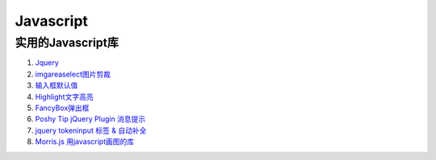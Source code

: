 
Javascript 
=====================================================================

实用的Javascript库
~~~~~~~~~~~~~~~~~~~~~~~~~~~~~~~~~~~~~~~~~~~~~~~~~~~~~~~~~~~~~~~~~~~~
#. `Jquery <http://jquery.com/>`_
#. `imgareaselect图片剪裁 <http://odyniec.net/projects/imgareaselect/>`_
#. `输入框默认值 <http://unwrongest.com/projects/defaultvalue/>`_ 
#. `Highlight文字高亮 <http://unwrongest.com/projects/highlight/>`_
#. `FancyBox弹出框 <http://fancybox.net/>`_ 
#. `Poshy Tip jQuery Plugin 消息提示 <http://vadikom.com/demos/poshytip/>`_
#. `jquery tokeninput 标签 & 自动补全 <http://loopj.com/jquery-tokeninput/>`_
#. `Morris.js 用javascript画图的库 <http://oesmith.github.com/morris.js/>`_


